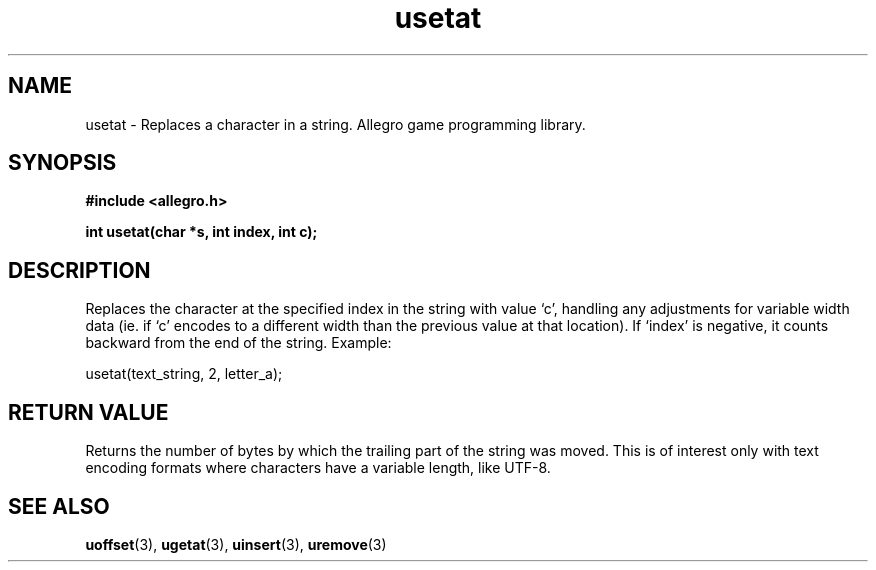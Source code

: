 .\" Generated by the Allegro makedoc utility
.TH usetat 3 "version 4.4.3" "Allegro" "Allegro manual"
.SH NAME
usetat \- Replaces a character in a string. Allegro game programming library.\&
.SH SYNOPSIS
.B #include <allegro.h>

.sp
.B int usetat(char *s, int index, int c);
.SH DESCRIPTION
Replaces the character at the specified index in the string with value `c',
handling any adjustments for variable width data (ie. if `c' encodes to a
different width than the previous value at that location). If `index' is
negative, it counts backward from the end of the string. Example:

.nf
   usetat(text_string, 2, letter_a);
.fi
.SH "RETURN VALUE"
Returns the number of bytes by which the trailing part of the string was
moved. This is of interest only with text encoding formats where
characters have a variable length, like UTF-8.

.SH SEE ALSO
.BR uoffset (3),
.BR ugetat (3),
.BR uinsert (3),
.BR uremove (3)
